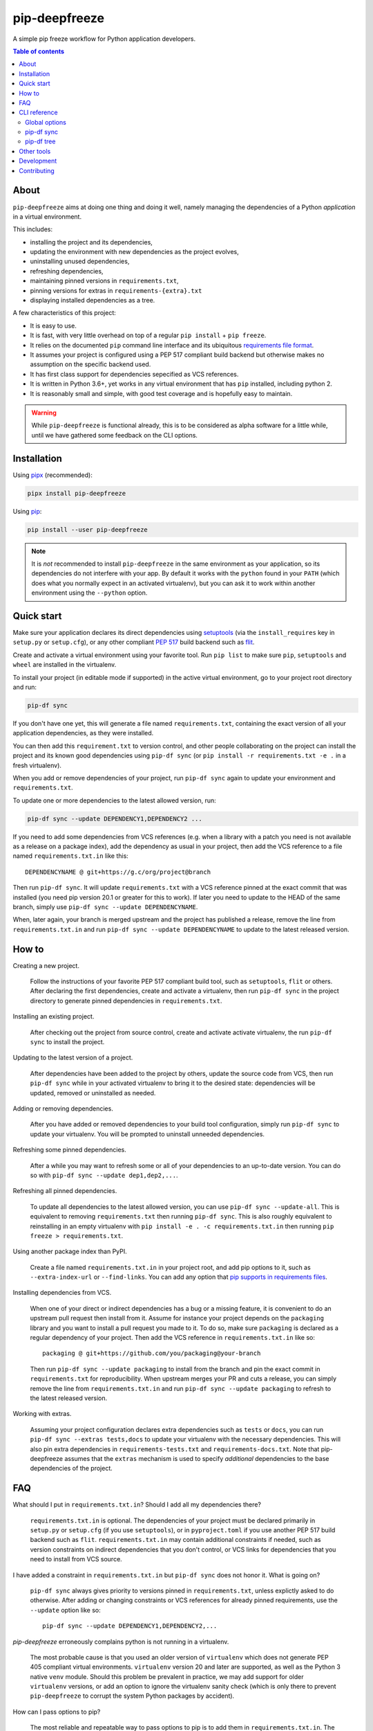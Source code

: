 pip-deepfreeze
==============

A simple pip freeze workflow for Python application developers.

.. image:: https://img.shields.io/github/workflow/status/sbidoul/pip-deepfreeze/CI
   :target: https://github.com/sbidoul/pip-deepfreeze/actions?query=workflow%3ACI
   :alt: GitHub Workflow Status

.. image:: https://img.shields.io/codecov/c/github/sbidoul/pip-deepfreeze
   :target: https://codecov.io/gh/sbidoul/pip-deepfreeze
   :alt: Codecov

.. image:: https://img.shields.io/pypi/v/pip-deepfreeze?label=pypi%20package
   :target: https://pypi.org/project/pip-deepfreeze/
   :alt: PyPI

.. contents:: Table of contents

About
-----

``pip-deepfreeze`` aims at doing one thing and doing it well, namely managing
the dependencies of a Python *application* in a virtual environment.

This includes:

- installing the project and its dependencies,
- updating the environment with new dependencies as the project evolves,
- uninstalling unused dependencies,
- refreshing dependencies,
- maintaining pinned versions in ``requirements.txt``,
- pinning versions for extras in ``requirements-{extra}.txt``
- displaying installed dependencies as a tree.

A few characteristics of this project:

- It is easy to use.
- It is fast, with very little overhead on top of a regular
  ``pip install`` + ``pip freeze``.
- It relies on the documented ``pip`` command line interface and its
  ubiquitous `requirements file
  format <https://pip.pypa.io/en/stable/user_guide/?highlight=requirements#requirements-files>`__.
- It assumes your project is configured using a PEP 517 compliant build
  backend but otherwise makes no assumption on the specific backend
  used.
- It has first class support for dependencies sepecified as VCS references.
- It is written in Python 3.6+, yet works in any virtual environment
  that has ``pip`` installed, including python 2.
- It is reasonably small and simple, with good test coverage and is hopefully
  easy to maintain.

.. warning::

   While ``pip-deepfreeze`` is functional already, this is to be considered as
   alpha software for a little while, until we have gathered some feedback on
   the CLI options.

Installation
------------

Using `pipx <https://pypi.org/project/pipx/>`__ (recommended):

.. code:: console

    pipx install pip-deepfreeze

Using `pip <https://pypi.org/project/pip/>`__:

.. code:: console

    pip install --user pip-deepfreeze

.. note::

   It is *not* recommended to install ``pip-deepfreeze`` in the same environment as your
   application, so its dependencies do not interfere with your app. By default it works
   with the ``python`` found in your ``PATH`` (which does what you normally expect in an
   activated virtualenv), but you can ask it to work within another environment using
   the ``--python`` option.

Quick start
-----------

.. image:: https://raw.githubusercontent.com/sbidoul/pip-deepfreeze/9ffc7b456bed1665deac0fc0eec09718beb4fcf7/docs/synopsis.png
   :alt: pip-deepfreeze synopsis

Make sure your application declares its direct dependencies using `setuptools
<https://pypi.org/project/setuptools/>`__ (via the ``install_requires`` key in
``setup.py`` or ``setup.cfg``), or any other compliant `PEP 517
<https://www.python.org/dev/peps/pep-0517/>`__ build backend such as `flit
<https://pypi.org/project/flit/>`__.

Create and activate a virtual environment using your favorite tool. Run
``pip list`` to make sure ``pip``, ``setuptools`` and ``wheel`` are installed
in the virtualenv.

To install your project (in editable mode if supported) in the active virtual
environment, go to your project root directory and run:

.. code:: console

    pip-df sync

If you don't have one yet, this will generate a file named ``requirements.txt``,
containing the exact version of all your application dependencies, as they were
installed.

You can then add this ``requirement.txt`` to version control, and other people
collaborating on the project can install the project and its known good
dependencies using ``pip-df sync`` (or ``pip install -r requirements.txt -e .``
in a fresh virtualenv).

When you add or remove dependencies of your project, run ``pip-df sync`` again
to update your environment and ``requirements.txt``.

To update one or more dependencies to the latest allowed version, run:

.. code:: console

    pip-df sync --update DEPENDENCY1,DEPENDENCY2 ...

If you need to add some dependencies from VCS references (e.g. when a library
with a patch you need is not available as a release on a package index), add
the dependency as usual in your project, then add the VCS reference to a file
named ``requirements.txt.in`` like this::

   DEPENDENCYNAME @ git+https://g.c/org/project@branch

Then run ``pip-df sync``. It will update ``requirements.txt`` with a VCS
reference pinned at the exact commit that was installed (you need pip version
20.1 or greater for this to work). If later you need to update to the HEAD of
the same branch, simply use ``pip-df sync --update DEPENDENCYNAME``.

When, later again, your branch is merged upstream and the project has published
a release, remove the line from ``requirements.txt.in`` and run ``pip-df sync
--update DEPENDENCYNAME`` to update to the latest released version.

How to
------

Creating a new project.

   Follow the instructions of your favorite PEP 517 compliant build tool, such
   as ``setuptools``, ``flit`` or others. After declaring the first
   dependencies, create and activate a virtualenv, then run ``pip-df sync`` in
   the project directory to generate pinned dependencies in
   ``requirements.txt``.

Installing an existing project.

   After checking out the project from source control, create and activate
   activate virtualenv, the run ``pip-df sync`` to install the project.

Updating to the latest version of a project.

   After dependencies have been added to the project by others, update the
   source code from VCS, then run ``pip-df sync`` while in your activated
   virtualenv to bring it to the desired state: dependencies will be updated,
   removed or uninstalled as needed.

Adding or removing dependencies.

   After you have added or removed dependencies to your build tool
   configuration, simply run ``pip-df sync`` to update your virtualenv.
   You will be prompted to uninstall unneeded dependencies.

Refreshing some pinned dependencies.

   After a while you may want to refresh some or all of your dependencies to an
   up-to-date version. You can do so with ``pip-df sync --update
   dep1,dep2,...``.

Refreshing all pinned dependencies.

   To update all dependencies to the latest allowed version, you can use
   ``pip-df sync --update-all``. This is equivalent to removing
   ``requirements.txt`` then running ``pip-df sync``. This is also roughly
   equivalent to reinstalling in an empty virtualenv with ``pip install -e . -c
   requirements.txt.in`` then running ``pip freeze > requirements.txt``.

Using another package index than PyPI.

   Create a file named ``requirements.txt.in`` in your project root, and add
   pip options to it, such as ``--extra-index-url`` or ``--find-links``. You
   can add any option that `pip supports in requirements files
   <https://pip.pypa.io/en/stable/reference/pip_install/#requirements-file-format>`_.

Installing dependencies from VCS.

   When one of your direct or indirect dependencies has a bug or a missing
   feature, it is convenient to do an upstream pull request then install from
   it. Assume for instance your project depends on the ``packaging`` library
   and you want to install a pull request you made to it. To do so, make sure
   ``packaging`` is declared as a regular dependency of your project. Then
   add the VCS reference in ``requirements.txt.in`` like so::

      packaging @ git+https://github.com/you/packaging@your-branch

   Then run ``pip-df sync --update packaging`` to install from the branch and
   pin the exact commit in ``requirements.txt`` for reproducibility. When
   upstream merges your PR and cuts a release, you can simply remove the line
   from ``requirements.txt.in`` and run ``pip-df sync --update packaging`` to
   refresh to the latest released version.

Working with extras.

   Assuming your project configuration declares extra dependencies such as
   ``tests`` or ``docs``, you can run ``pip-df sync --extras tests,docs`` to
   update your virtualenv with the necessary dependencies. This will also pin
   extra dependencies in ``requirements-tests.txt`` and
   ``requirements-docs.txt``. Note that pip-deepfreeze assumes that the
   ``extras`` mechanism is used to specify *additional* dependencies to the
   base dependencies of the project.

FAQ
---

What should I put in ``requirements.txt.in``? Should I add all my dependencies
there?

   ``requirements.txt.in`` is optional. The dependencies of your project must
   be declared primarily in ``setup.py`` or ``setup.cfg`` (if you use
   ``setuptools``), or in ``pyproject.toml`` if you use another PEP 517 build
   backend such as ``flit``. ``requirements.txt.in`` may contain additional
   constraints if needed, such as version constraints on indirect dependencies
   that you don't control, or VCS links for dependencies that you need to
   install from VCS source.

I have added a constraint in ``requirements.txt.in`` but ``pip-df sync`` does
not honor it. What is going on?

   ``pip-df sync`` always gives priority to versions pinned in ``requirements.txt``,
   unless explictly asked to do otherwise. After adding or changing constraints or VCS
   references for already pinned requirements, use the ``--update`` option like so::

      pip-df sync --update DEPENDENCY1,DEPENDENCY2,...

`pip-deepfreeze` erroneously complains python is not running in a virtualenv.

   The most probable cause is that you used an older version of ``virtualenv``
   which does not generate PEP 405 compliant virtual environments.
   ``virtualenv`` version 20 and later are supported, as well as the Python 3
   native ``venv`` module. Should this problem be prevalent in practice, we may
   add support for older ``virtualenv`` versions, or add an option to ignore
   the virtualenv sanity check (which is only there to prevent
   ``pip-deepfreeze`` to corrupt the system Python packages by accident).

How can I pass options to pip?

   The most reliable and repeatable way to pass options to pip is to add them
   in ``requirements.txt.in``. The pip documentation lists `options that are
   allowed in requirements files
   <https://pip.pypa.io/en/stable/reference/pip_install/#requirements-file-format>`_.
   Global options can also be set in the pip configuration file or passed via
   ``PIP_*`` environment variables (see the pip documentation for more
   information).

Why not using ``pip install`` and ``pip freeze`` manually?

   ``pip-df sync`` combines both commands in one and ensures your environment
   and pinned requirements remain correct and up-to-date. Some error prone
   operations it facilitates include: uninstalling unneeded dependencies,
   updating selected dependencies, overriding depedencies with VCS references,
   etc.

Is there a recommended way to deploy my project in the production environment?

   There are many possibilities. One approach that works well (and is
   recommended in the pip documentation) works with two simple steps. First you
   build the wheel files for your project and dependencies, using::

      pip wheel --no-deps -r requirements.txt -e . --wheel-dir=./wheel-dir

   Then you ship the content of the ``wheel-dir`` directory to your target
   environment or docker image, and run::

      pip install --no-index --find-links=./wheel-dir project-name

   Note the use of ``--no-deps`` when building and ``--no-index`` when
   installing. This will ensure that all the required dependencies are
   effectively pinned in ``requirements.txt``.

CLI reference
-------------

.. note::

   The command line interface is the only supported public interface. If you
   find yourself writing ``import pip_deepfreeze``, please don't, as everything
   may change without notice. Or rather, get in touch to discuss your needs.

Global options
~~~~~~~~~~~~~~

.. code::

   Usage: pip-df [OPTIONS] COMMAND [ARGS]...

     A simple pip freeze workflow for Python application developers.

   Options:
     -p, --python PYTHON           The python executable to use. Determines the
                                   python environment to work on. Defaults to the
                                   'python' executable found in PATH.

     -r, --project-root DIRECTORY  The project root directory.  [default: .]
     -v, --verbose
     --install-completion          Install completion for the current shell.
     --show-completion             Show completion for the current shell, to copy
                                   it or customize the installation.

     --help                        Show this message and exit.

   Commands:
     sync  Install/update the environment to match the project requirements.
     tree  Print the installed dependencies of the project as a tree.

pip-df sync
~~~~~~~~~~~

.. code::

   Usage: pip-df sync [OPTIONS]

     Install/update the environment to match the project requirements.

     Install/reinstall the project. Install/update dependencies to the latest
     allowed version according to pinned dependencies in requirements.txt or
     constraints in requirements.txt.in. On demand update of dependencies to to
     the latest version that matches constraints. Optionally uninstall unneeded
     dependencies.

   Options:
     -u, --update DEP1,DEP2,...      Make sure selected dependencies are upgraded
                                     (or downgraded) to the latest allowed
                                     version. If DEP is not part of your
                                     application dependencies anymore, this
                                     option has no effect.

     --update-all                    Upgrade (or downgrade) all dependencies of
                                     your application to the latest allowed
                                     version.

     --editable / --no-editable      Install the project in editable mode.
                                     Defaults to editable if the project supports
                                     it.

     -e, --extras EXTRAS             Extras to install and freeze to
                                     requirements-{EXTRA}.txt.

     --uninstall-unneeded / --no-uninstall-unneeded
                                     Uninstall distributions that are not
                                     dependencies of the project. If not
                                     specified, ask confirmation.

     --use-pip-constraints / --no-use-pip-constraints
                                     Use pip --constraints instead of
                                     --requirements when passing pinned
                                     dependencies and constraints to pip. This
                                     has advantages such as marking only the
                                     project as REQUESTED, but may fail in some
                                     circumstances such as when using direct URLs
                                     with the new pip resolver.  [default: True]

     --help                          Show this message and exit.

pip-df tree
~~~~~~~~~~~

.. code::

   Usage: pip-df tree [OPTIONS]

     Print the installed dependencies of the project as a tree.

   Options:
     -e, --extras EXTRAS  Extras of project to consider when looking for
                          depdencies.

     --help               Show this message and exit.

Other tools
-----------

Several other tools exist with a similar or overlapping scope as
``pip-deepfreeze``.

- `pip <https://pip.pypa.io/en/stable/>`_ itself. ``pip-deepfreeze`` relies
  extensively on the ``pip`` CLI for installation and querying the database of
  installed distributions. In essence it is a thin wrapper around ``pip
  install`` and ``pip freeze``. Some of the features here may serve as
  inspiration for future ``pip`` evolutions.
- `pip-tools <https://pypi.org/project/pip-tools/>`_. This is the one with the most
  similar features. Besides the reasons explained in `About`_ above I wanted to see
  if it was possible to do such a thing using the ``pip`` CLI only.
- `pip-deptree <https://pypi.org/project/pipdeptree/>`_. Works similarly as
  `pip-df tree` but needs to be installed in the target virtualenv.
- `Poetry <https://python-poetry.org/>`_
- `pipenv <https://pipenv.pypa.io/en/latest/>`_

Development
-----------

To run tests, use ``tox``. You will get a test coverage report in
``htmlcov/index.html``. An easy way to install tox is ``pipx install tox``.

This project uses `pre-commit <https://pre-commit.com/>`__ to enforce linting
(among which `black <https://pypi.org/project/black/>`__ for code formating,
`isort <https://pypi.org/project/isort/>`__ for sorting imports, and `mypy
<https://pypi.org/project/mypy/>`__ for type checking).

To make sure linters run locally on each of your commits, install pre-commit
(``pipx install pre-commit`` is recommended), and run ``pre-commit install`` in
your local clone of the ``pip-deepfreeze`` repository.

To release:

- Select the next version number of the form ``X.Y.Z``.
- ``towncrier --version vX.Y.Z``.
- Inspect and commit the updated ``HISTORY.rst``.
- ``git tag vX.Y.Z ; git push --tags``.

Contributing
------------

We welcome contributions of all kinds.

Please consult the `issue tracker
<https://github.com/sbidoul/pip-deepfreeze/issues>`_ to discover the roadmap
and known bugs.
